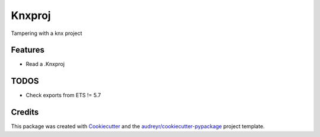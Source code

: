 =======
Knxproj
=======


Tampering with a knx project



Features
--------

* Read a .Knxproj


TODOS
-----
* Check exports from ETS != 5.7



Credits
-------

This package was created with Cookiecutter_ and the `audreyr/cookiecutter-pypackage`_ project template.

.. _Cookiecutter: https://github.com/audreyr/cookiecutter
.. _`audreyr/cookiecutter-pypackage`: https://github.com/audreyr/cookiecutter-pypackage
